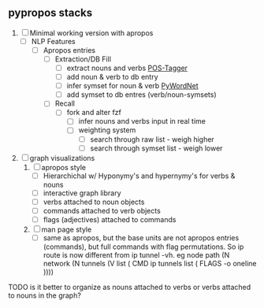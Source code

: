 ** pypropos stacks
1. [ ] Minimal working version with apropos
   - [ ] NLP Features
     - [ ] Apropos entries
       - [ ] Extraction/DB Fill
         - [ ] extract nouns and verbs [[https://nlp.stanford.edu/software/tagger.shtml][POS-Tagger]]
         - [ ] add noun & verb to db entry
         - [ ] infer symset for noun & verb [[https://blog.xrds.acm.org/2017/07/power-wordnet-use-python/][PyWordNet]]
         - [ ] add symset to db entres (verb/noun-symsets)
       - [ ] Recall
         - [ ] fork and alter fzf
           - [ ] infer nouns and verbs input in real time
           - [ ] weighting system
             - [ ] search through raw list - weigh higher
             - [ ] search through symset list - weigh lower
2. [ ] graph visualizations
   1. [ ] apropos style
      - [ ] Hierarchichal w/ Hyponymy's and hypernymy's for verbs & nouns
      - [ ] interactive graph library
      - [ ] verbs attached to noun objects
      - [ ] commands attached to verb objects
      - [ ] flags (adjectives) attached to commands
   2. [ ] man page style
      - [ ]  same as apropos, but the base units are not apropos entries
        (commands), but full commands with flag permutations. So ip route is now
        different from ip tunnel -vh. eg node path (N network (N tunnels (V list
        ( CMD ip tunnels list ( FLAGS -o oneline ))))

TODO is it better to organize as nouns attached to verbs or verbs attached to
nouns in the graph?
